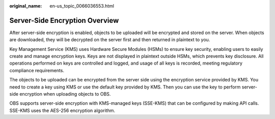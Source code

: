 :original_name: en-us_topic_0066036553.html

.. _en-us_topic_0066036553:

Server-Side Encryption Overview
===============================

After server-side encryption is enabled, objects to be uploaded will be encrypted and stored on the server. When objects are downloaded, they will be decrypted on the server first and then returned in plaintext to you.

Key Management Service (KMS) uses Hardware Secure Modules (HSMs) to ensure key security, enabling users to easily create and manage encryption keys. Keys are not displayed in plaintext outside HSMs, which prevents key disclosure. All operations performed on keys are controlled and logged, and usage of all keys is recorded, meeting regulatory compliance requirements.

The objects to be uploaded can be encrypted from the server side using the encryption service provided by KMS. You need to create a key using KMS or use the default key provided by KMS. Then you can use the key to perform server-side encryption when uploading objects to OBS.

OBS supports server-side encryption with KMS-managed keys (SSE-KMS) that can be configured by making API calls. SSE-KMS uses the AES-256 encryption algorithm.

